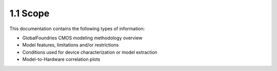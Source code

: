 1.1 Scope
=========

This documentation contains the following types of information:

- GlobalFoundries CMOS modeling methodology overview

- Model features, limitations and/or restrictions

- Conditions used for device characterization or model extraction

- Model-to-Hardware correlation plots


